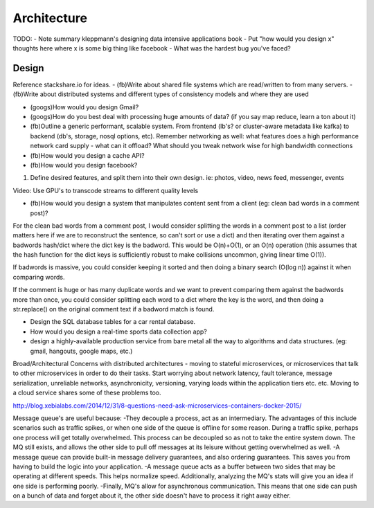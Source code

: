 Architecture
============

TODO:
- Note summary kleppmann's designing data intensive applications book
- Put "how would you design x" thoughts here where x is some big thing like facebook
- What was the hardest bug you've faced?

Design
------
Reference stackshare.io for ideas.
- (fb)Write about shared file systems which are read/written to from many servers.
- (fb)Write about distributed systems and different types of consistency models and where they are used

* (googs)How would you design Gmail?
* (googs)How do you best deal with processing huge amounts of data? (if you say map reduce, learn a ton about it)
* (fb)Outline a generic performant, scalable system. From frontend (lb's? or cluster-aware metadata like kafka) to backend (db's, storage, nosql options, etc). Remember networking as well: what features does a high performance network card supply - what can it offload? What should you tweak network wise for high bandwidth connections
* (fb)How would you design a cache API?

* (fb)How would you design facebook?
1) Define desired features, and split them into their own design. ie: photos, video, news feed, messenger, events

Video: Use GPU's to transcode streams to different quality levels

* (fb)How would you design a system that manipulates content sent from a client (eg: clean bad words in a comment post)?
For the clean bad words from a comment post, I would consider splitting the words in a comment post to a list (order matters here if we are to reconstruct the sentence, so can't sort or use a dict) and then iterating over them against a badwords hash/dict where the dict key is the badword. This would be O(n)+O(1), or an O(n) operation (this assumes that the hash function for the dict keys is sufficiently robust to make collisions uncommon, giving linear time O(1)).

If badwords is massive, you could consider keeping it sorted and then doing a binary search (O(log n)) against it when comparing words.

If the comment is huge or has many duplicate words and we want to prevent comparing them against the badwords more than once, you could consider splitting each word to a dict where the key is the word, and then doing a str.replace() on the original comment text if a badword match is found.

* Design the SQL database tables for a car rental database.
* How would you design a real-time sports data collection app?
* design a highly-available production service from bare metal all the way to algorithms and data structures. (eg: gmail, hangouts, google maps, etc.)


Broad/Architectural
Concerns with distributed architectures - moving to stateful microservices, or microservices that talk to other microservices in order to do their tasks. Start worrying about network latency, fault tolerance, message serialization, unreliable networks, asynchronicity, versioning, varying loads within the application tiers etc. etc. Moving to a cloud service shares some of these problems too.

http://blog.xebialabs.com/2014/12/31/8-questions-need-ask-microservices-containers-docker-2015/

Message queue's are useful because:
-They decouple a process, act as an intermediary. The advantages of this include scenarios such as traffic spikes, or when one side of the queue is offline for some reason. During a traffic spike, perhaps one process will get totally overwhelmed. This process can be decoupled so as not to take the entire system down. The MQ still exists, and allows the other side to pull off messages at its leisure without getting overwhelmed as well.
-A message queue can provide built-in message delivery guarantees, and also ordering guarantees. This saves you from having to build the logic into your application.
-A message queue acts as a buffer between two sides that may be operating at different speeds. This helps normalize speed. Additionally, analyzing the MQ's stats will give you an idea if one side is performing poorly.
-Finally, MQ's allow for asynchronous communication. This means that one side can push on a bunch of data and forget about it, the other side doesn't have to process it right away either.
